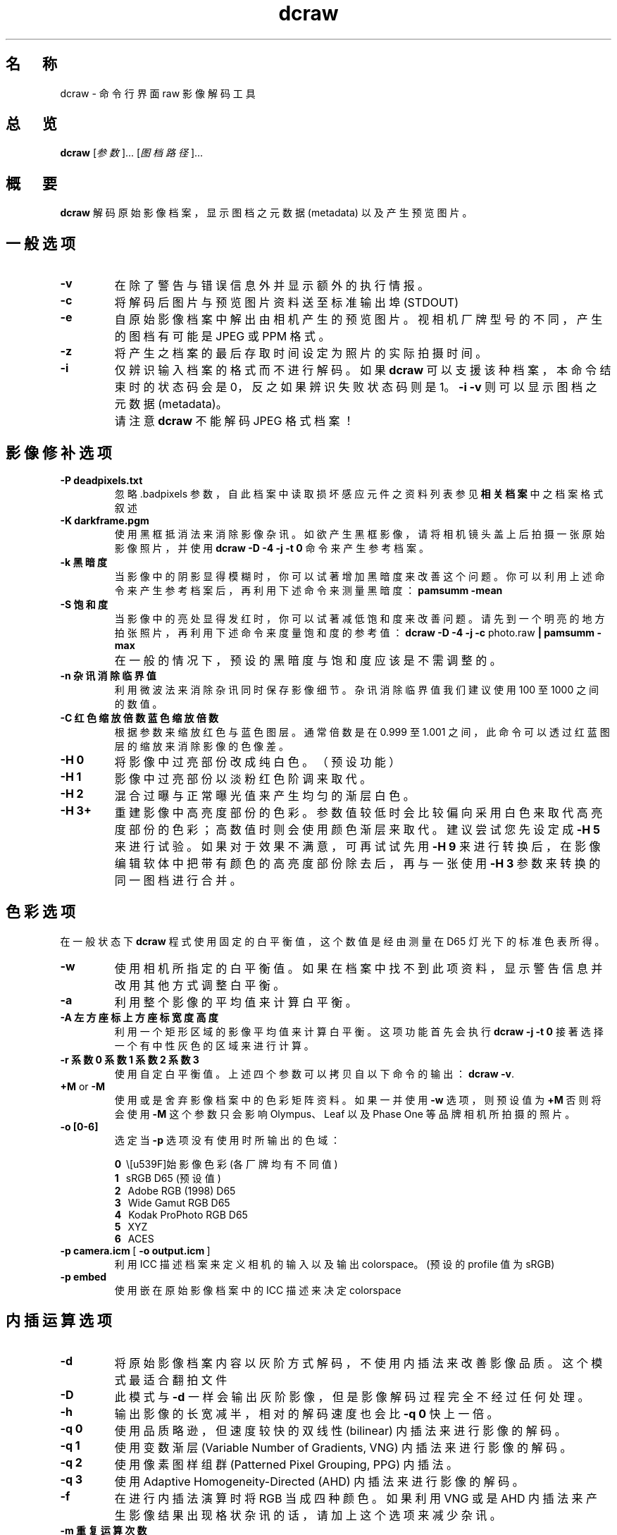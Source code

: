 .\"
.\" Man page for dcraw
.\"
.\" Copyright (c) 2009 by David Coffin
.\"
.\" You may distribute without restriction.
.\"
.\" David Coffin
.\" dcoffin a cybercom o net
.\" http://www.cybercom.net/~dcoffin
.\"
.TH dcraw 1 "2009 年 3 月 3 日"
.LO 1
.SH 名　称
dcraw - 命令行界面 raw 影像解码工具
.SH 总　览
.B dcraw
[\fI参数\fR]... [\fI图档路径\fR]...
.SH 概　要
.B dcraw
解码原始影像档案，显示图档之元数据 (metadata) 以及产生预览图片。
.SH 一般选项
.TP
.B -v
在除了警告与错误信息外并显示额外的执行情报。
.TP
.B -c
将解码后图片与预览图片资料送至标准输出埠 (STDOUT)
.TP
.B -e
自原始影像档案中解出由相机产生的预览图片。视相机厂牌型号的不同，产生的图档有可能是 JPEG 或 PPM 格式。
.TP
.B -z
将产生之档案的最后存取时间设定为照片的实际拍摄时间。
.TP
.B -i
仅辨识输入档案的格式而不进行解码。如果
.B dcraw
可以支援该种档案，本命令结束时的状态码会是 0，反之如果辨识失败状态码则是 1。
.B -i -v
则可以显示图档之元数据 (metadata)。
.TP
.B ""
请注意
.B dcraw
不能解码 JPEG 格式档案！
.SH 影像修补选项
.TP
.B -P deadpixels.txt
忽略 .badpixels 参数，自此档案中读取损坏感应元件之资料列表
参见
.B 相关档案
中之档案格式叙述
.TP
.B -K darkframe.pgm
使用黑框抵消法来消除影像杂讯。如欲产生黑框影像，请将相机镜头盖上后拍摄一张原始影像照片，
并使用
.B dcraw -D -4 -j -t 0 
命令来产生参考档案。
.TP
.B -k 黑暗度
当影像中的阴影显得模糊时，你可以试著增加黑暗度来改善这个问题。
你可以利用上述命令来产生参考档案后，再利用下述命令来测量黑暗度：
.B pamsumm -mean
.TP
.B -S 饱和度
当影像中的亮处显得发红时，你可以试著减低饱和度来改善问题。
请先到一个明亮的地方拍张照片，再利用下述命令来度量饱和度的参考值：
.B dcraw -D -4 -j -c
photo.raw
.B | pamsumm -max
.TP
.B ""
在一般的情况下，预设的黑暗度与饱和度应该是不需调整的。
.TP
.B -n 杂讯消除临界值
利用微波法来消除杂讯同时保存影像细节。
杂讯消除临界值我们建议使用 100 至 1000 之间的数值。
.TP
.B -C 红色缩放倍数 蓝色缩放倍数
根据参数来缩放红色与蓝色图层。通常倍数是在 0.999 至 1.001 之间，
此命令可以透过红蓝图层的缩放来消除影像的色像差。
.TP
.B -H 0
将影像中过亮部份改成纯白色。（预设功能）
.TP
.B -H 1
影像中过亮部份以淡粉红色阶调来取代。
.TP
.B -H 2
混合过曝与正常曝光值来产生均匀的渐层白色。
.TP
.B -H 3+
重建影像中高亮度部份的色彩。参数值较低时会比较偏向采用白色来取代高亮度部份的色彩；
高数值时则会使用颜色渐层来取代。建议尝试您先设定成
.B -H 5
来进行试验。如果对于效果不满意，可再试试先用
.B -H 9
来进行转换后，在影像编辑软体中把带有颜色的高亮度部份除去后，再与一张使用
.B -H 3
参数来转换的同一图档进行合并。
.SH 色彩选项
在一般状态下
.B dcraw
程式使用固定的白平衡值，这个数值是经由测量在 D65 灯光下的标准色表所得。
.TP
.B -w
使用相机所指定的白平衡值。
如果在档案中找不到此项资料，显示警告信息并改用其他方式调整白平衡。
.TP
.B -a
利用整个影像的平均值来计算白平衡。
.TP
.B -A 左方座标 上方座标 宽度 高度
利用一个矩形区域的影像平均值来计算白平衡。
这项功能首先会执行
.B dcraw -j -t 0
接著选择一个有中性灰色的区域来进行计算。
.TP
.B -r 系数0 系数1 系数2 系数3
使用自定白平衡值。
上述四个参数可以拷贝自以下命令的输出：
.BR dcraw\ -v .
.TP
.BR +M " or " -M
使用或是舍弃影像档案中的色彩矩阵资料。
如果一并使用
.B -w
选项，则预设值为
.B +M
否则将会使用
.B -M
这个参数只会影响 Olympus、Leaf 以及 Phase One 等品牌相机所拍摄的照片。
.TP
.B -o [0-6]
选定当
.B -p
选项没有使用时所输出的色域：

.B \t0
\ \原始影像色彩 (各厂牌均有不同值)
.br
.B \t1
\ \ sRGB D65 (预设值)
.br
.B \t2
\ \ Adobe RGB (1998) D65
.br
.B \t3
\ \ Wide Gamut RGB D65
.br
.B \t4
\ \ Kodak ProPhoto RGB D65
.br
.B \t5
\ \ XYZ
.br
.B \t6
\ \ ACES
.TP
.BR -p\ camera.icm \ [\  -o\ output.icm \ ]
利用 ICC 描述档案来定义相机的输入以及输出 colorspace。(预设的 profile 值为 sRGB)
.TP
.B -p embed
使用嵌在原始影像档案中的 ICC 描述来决定 colorspace
.SH 内插运算选项
.TP
.B -d
将原始影像档案内容以灰阶方式解码，不使用内插法来改善影像品质。
这个模式最适合翻拍文件
.TP
.B -D
此模式与
.B -d
一样会输出灰阶影像，
但是影像解码过程完全不经过任何处理。
.TP
.B -h
输出影像的长宽减半，相对的解码速度也会比
.B -q 0
快上一倍。
.TP
.B -q 0
使用品质略逊，但速度较快的双线性 (bilinear) 内插法来进行影像的解码。
.TP
.B -q 1
使用变数渐层 (Variable Number of Gradients, VNG) 内插法来进行影像的解码。
.TP
.B -q 2
使用像素图样组群 (Patterned Pixel Grouping, PPG) 内插法。
.TP
.B -q 3
使用 Adaptive Homogeneity-Directed (AHD) 内插法来进行影像的解码。
.TP
.B -f
在进行内插法演算时将 RGB 当成四种颜色。 如果利用 VNG 或是 AHD 内插法来产生影像结果
出现格状杂讯的话，请加上这个选项来减少杂讯。
.TP
.B -m 重复运算次数
在使用内插法产生中介数值后，在红绿与蓝绿色频上重复利用 3x3 大小的中间值滤镜来消除色彩杂讯。
.SH 输出选项
在一般情况下
.B dcraw
会产生利用八位元取样、采用 BT.709 gamma 曲线、根据平均值所计算之全白色值、以及没有元数据的 PGM/PPM/PAM 档案。
.TP
.B -W
忽略平均值计算所得之全白色值，使用参数指定的全白色值。
.TP
.B -b 亮度
将全白色值除以这个参数，预设值为 1.0。
.TP
.B -g 次方 斜率极大值
设定 gamma 曲线值，预设值为 BT.709
.RB ( -g\ 2.222\ 4.5 ).
如果你想要使用 sRGB 色域的 gamma 曲线，请使用
.BR -g\ 2.4\ 12.92 .
如欲使用简单乘方曲线，请将斜率极大值设定成 0
.TP
.B -4
输出 16 位元线性档案（固定全白色值，不改变 gamma 值）
.TP
.B -T
输出 TIFF 格式（附元数据）的影像档案。
.TP
.B -t [0-7,90,180,270]
旋转图片。此命令的预设值是根据相机之方向感应器资料而定。使用
.B -t 0
命令则可以取消自动旋转功能。
.TP
.B -j
使用 Fuji\ Super\ CCD 的数码相机因为像素不是正方形，在电脑萤幕上无法以正确的长宽比显示。
使用这个参数会产生转 45 度角的影像，如此可以确保每个像素都对应到一个感应元件。
.TP
.BR "-s [0..N-1]" " or " "-s all"
如果在一个影像档案里夹有 N 个 RAW 影像档案，利用此参数可以选择要解码那个影像。
以 Fuji\ Super\ CCD\ SR 相机为例，每个 RAW 影像档案里都包含有两个影像，
其中一个是专门记录高亮度区域的资料。
.SH 相关档案
.TP
\:./.badpixels, ../.badpixels, ../../.badpixels, ...
列出相机感光元件上损坏的感应元件（dead pixels）。
.B dcraw
将会参考这个档案在解码时避开这些像素。这种档案的格式为：
.sp 1
.nf
 962   91 1028350000  # 该感光元件在 2001 年八月一日至四日之间出现问题
1285 1067 0           # 不确定此感光元件损坏的确实时间
.fi
.sp 1
这些座标是以照片转向与被裁切之前的状态为准。请使用
.B dcraw -j -t 0
命令来找寻有问题像素的座标。
.SH "参　见"
.BR pgm (5),
.BR ppm (5),
.BR pam (5),
.BR pamsumm (1),
.BR pnmgamma (1),
.BR pnmtotiff (1),
.BR pnmtopng (1),
.BR gphoto2 (1),
.BR cjpeg (1),
.BR djpeg (1)
.SH 作　者
本软体由 David Coffin 制作，电邮地址： dcoffin a cybercom o net
